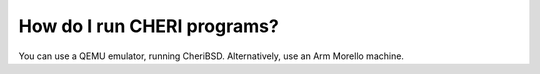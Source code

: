 ============================
How do I run CHERI programs?
============================

You can use a QEMU emulator, running CheriBSD.
Alternatively, use an Arm Morello machine.
